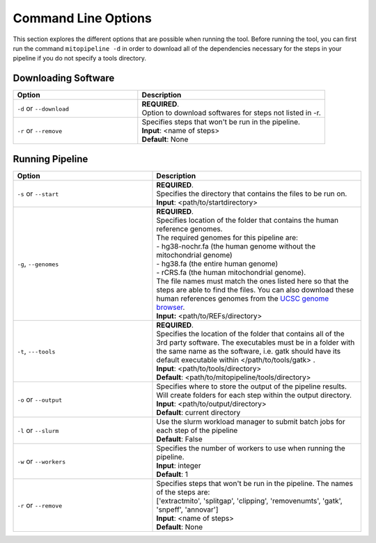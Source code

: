 Command Line Options
********************

This section explores the different options that are possible when running the tool. Before running the tool, you can first run the command ``mitopipeline -d`` in order to download all of the dependencies necessary for the steps in your pipeline if you do not specify a tools directory. 

Downloading Software
--------------------

.. csv-table::
    :header: "Option", "Description"
    :widths: 20, 30

    "``-d`` or ``--download``", "| **REQUIRED**. 
    | Option to download softwares for steps not listed in -r."
    "``-r`` or ``--remove``", "| Specifies steps that won't be run in the pipeline. 
    | **Input**: <name of steps> 
    | **Default**: None" 

Running Pipeline
------------------

.. csv-table::
    :header: "Option", "Description"
    :widths: 20, 30

    "``-s`` or ``--start``", "| **REQUIRED**. 
    | Specifies the directory that contains the files to be run on. 
    | **Input**: <path/to/startdirectory>"
    "``-g``, ``--genomes``", "| **REQUIRED**.
    | Specifies location of the folder that contains the human reference genomes. 
    | The required genomes for this pipeline are: 
    | - hg38-nochr.fa (the human genome without the mitochondrial genome)
    | - hg38.fa (the entire human genome)
    | - rCRS.fa (the human mitochondrial genome). 
    | The file names must match the ones listed here so that the steps are able to find the files. You can also download these human references genomes from the `UCSC genome browser <http://hgdownload.cse.ucsc.edu/downloads.html#human>`_.
    | **Input:** <path/to/REFs/directory>"
    "``-t``, ``---tools``", "| **REQUIRED**.
    | Specifies the location of the folder that contains all of the 3rd party software. The executables must be in a folder with the same name as the software, i.e. gatk should have its default executable within </path/to/tools/gatk> .
    | **Input**: <path/to/tools/directory>
    | **Default**: <path/to/mitopipeline/tools/directory>"
    "``-o`` or ``--output``", "| Specifies where to store the output of the pipeline results. Will create folders for each step within the output directory.
    | **Input**: <path/to/output/directory>
    | **Default**: current directory"
    "``-l`` or ``--slurm``", "| Use the slurm workload manager to submit batch jobs for each step of the pipeline
    | **Default**: False"
    "``-w`` or ``--workers``", "| Specifies the number of workers to use when running the pipeline.
    | **Input**: integer
    | **Default**: 1"
    "``-r`` or ``--remove``", "| Specifies steps that won't be run in the pipeline. The names of the steps are:
    | ['extractmito', 'splitgap', 'clipping', 'removenumts', 'gatk', 'snpeff', 'annovar']
    | **Input**: <name of steps> 
    | **Default**: None"